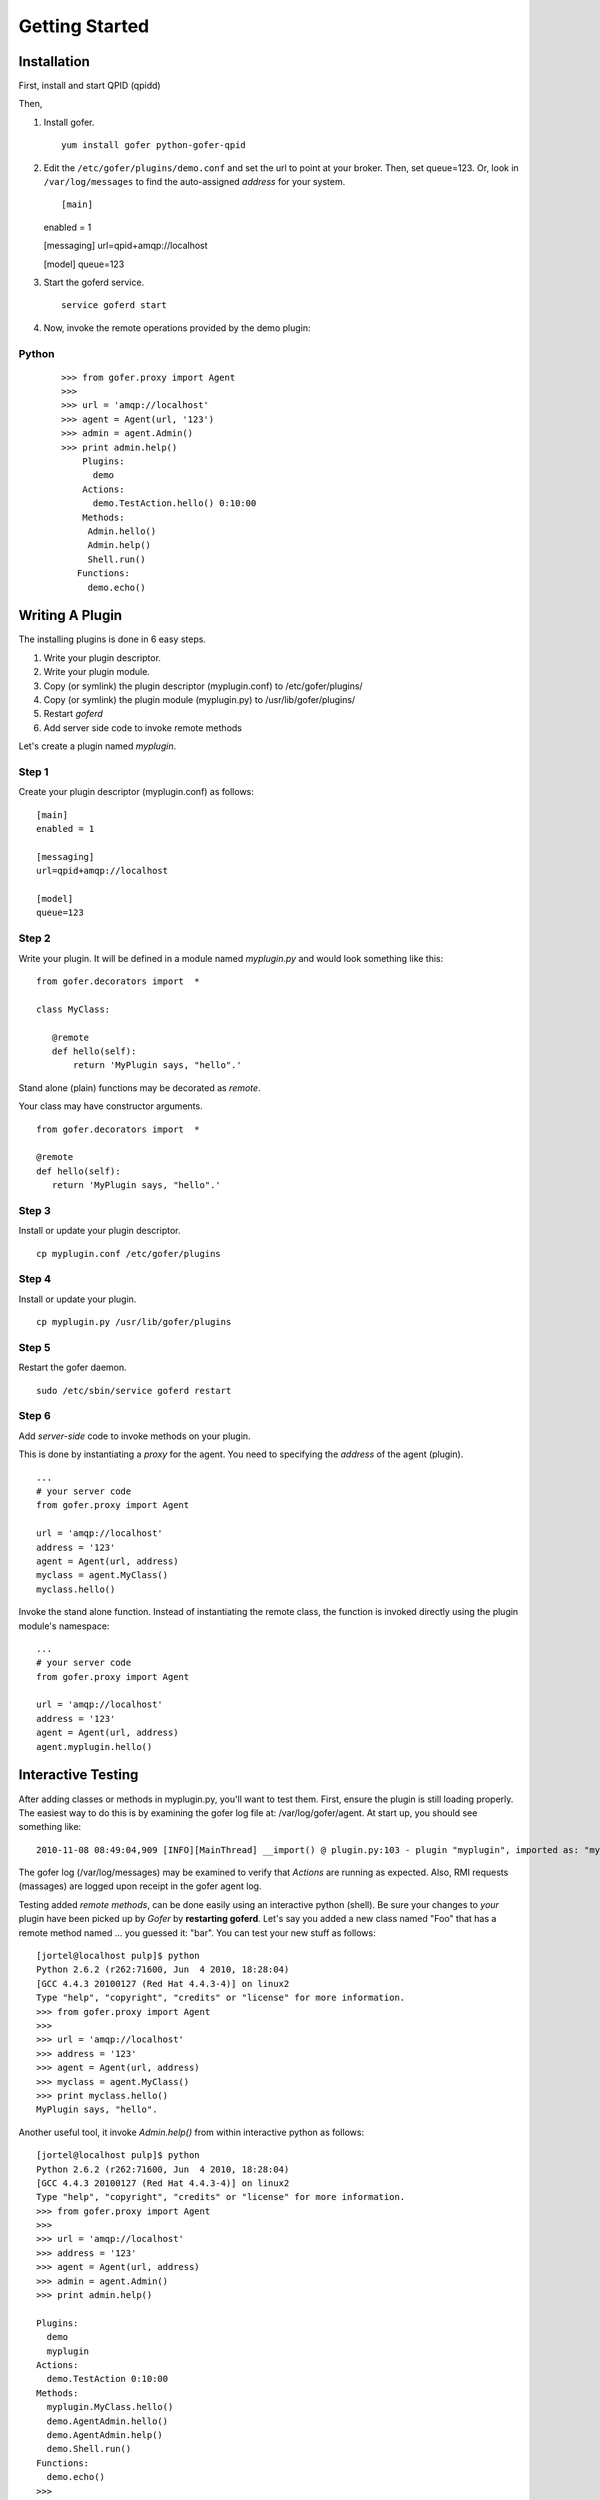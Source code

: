 Getting Started
===============

Installation
^^^^^^^^^^^^

First, install and start QPID (qpidd)

Then,

1. Install gofer.

   ::

     yum install gofer python-gofer-qpid

2. Edit the ``/etc/gofer/plugins/demo.conf`` and set the url to point at your broker.
   Then, set queue=123. Or, look in ``/var/log/messages`` to find the auto-assigned *address*
   for your system.

   ::

   [main]
   enabled = 1

   [messaging]
   url=qpid+amqp://localhost

   [model]
   queue=123

3. Start the goferd service.

   ::

     service goferd start

4. Now, invoke the remote operations provided by the demo plugin:

Python
------

   ::

     >>> from gofer.proxy import Agent
     >>>
     >>> url = 'amqp://localhost'
     >>> agent = Agent(url, '123')
     >>> admin = agent.Admin()
     >>> print admin.help()
         Plugins:
           demo
         Actions:
           demo.TestAction.hello() 0:10:00
         Methods:
          Admin.hello()
          Admin.help()
          Shell.run()
        Functions:
          demo.echo()


Writing A Plugin
^^^^^^^^^^^^^^^^

The installing plugins is done in 6 easy steps. 

#. Write your plugin descriptor.
#. Write your plugin module.
#. Copy (or symlink) the plugin descriptor (myplugin.conf) to /etc/gofer/plugins/
#. Copy (or symlink) the plugin module (myplugin.py) to /usr/lib/gofer/plugins/
#. Restart *goferd*
#. Add server side code to invoke remote methods

Let's create a plugin named *myplugin*.  

Step 1
------

Create your plugin descriptor (myplugin.conf) as follows:

::

 [main]
 enabled = 1

 [messaging]
 url=qpid+amqp://localhost

 [model]
 queue=123


Step 2
------

Write your plugin.  It will be defined in a module named *myplugin.py* and would look
something like this:

::

 from gofer.decorators import  *

 class MyClass:

    @remote
    def hello(self):
        return 'MyPlugin says, "hello".'


Stand alone (plain) functions may be decorated as *remote*.

Your class may have constructor arguments.

::

 from gofer.decorators import  *

 @remote
 def hello(self):
    return 'MyPlugin says, "hello".'


Step 3
------

Install or update your plugin descriptor.

::

 cp myplugin.conf /etc/gofer/plugins


Step 4
------

Install or update your plugin.

::

 cp myplugin.py /usr/lib/gofer/plugins


Step 5
------

Restart the gofer daemon.

::

 sudo /etc/sbin/service goferd restart


Step 6
------

Add *server-side* code to invoke methods on your plugin.

This is done by instantiating a *proxy* for the agent.  You need to specifying the *address* of the
agent (plugin).

::

 ...
 # your server code
 from gofer.proxy import Agent

 url = 'amqp://localhost'
 address = '123'
 agent = Agent(url, address)
 myclass = agent.MyClass()
 myclass.hello()


Invoke the stand alone function.  Instead of instantiating the remote class, the function
is invoked directly using the plugin module's namespace:

::

 ...
 # your server code
 from gofer.proxy import Agent

 url = 'amqp://localhost'
 address = '123'
 agent = Agent(url, address)
 agent.myplugin.hello()


Interactive Testing
^^^^^^^^^^^^^^^^^^^

After adding classes or methods in myplugin.py, you'll want to test them.  First, ensure the plugin is
still loading properly.  The easiest way to do this is by examining the gofer log file
at: /var/log/gofer/agent.  At start up, you should see something like:

::

 2010-11-08 08:49:04,909 [INFO][MainThread] __import() @ plugin.py:103 - plugin "myplugin", imported as: "myplugin"


The gofer log (/var/log/messages) may be examined to verify that *Actions* are running as expected.
Also, RMI requests (massages) are logged upon receipt in the gofer agent log.

Testing added *remote methods*, can be done easily using an interactive python (shell).  Be sure your
changes to *your* plugin have been picked up by *Gofer* by **restarting goferd**.  Let's say you added
a new class named "Foo" that has a remote method named ... you guessed it: "bar".  You can test your
new stuff as follows:

::

 [jortel@localhost pulp]$ python
 Python 2.6.2 (r262:71600, Jun  4 2010, 18:28:04)
 [GCC 4.4.3 20100127 (Red Hat 4.4.3-4)] on linux2
 Type "help", "copyright", "credits" or "license" for more information.
 >>> from gofer.proxy import Agent
 >>>
 >>> url = 'amqp://localhost'
 >>> address = '123'
 >>> agent = Agent(url, address)
 >>> myclass = agent.MyClass()
 >>> print myclass.hello()
 MyPlugin says, "hello".


Another useful tool, it invoke *Admin.help()* from within interactive python as follows:

::

 [jortel@localhost pulp]$ python
 Python 2.6.2 (r262:71600, Jun  4 2010, 18:28:04)
 [GCC 4.4.3 20100127 (Red Hat 4.4.3-4)] on linux2
 Type "help", "copyright", "credits" or "license" for more information.
 >>> from gofer.proxy import Agent
 >>>
 >>> url = 'amqp://localhost'
 >>> address = '123'
 >>> agent = Agent(url, address)
 >>> admin = agent.Admin()
 >>> print admin.help()

 Plugins:
   demo
   myplugin
 Actions:
   demo.TestAction 0:10:00
 Methods:
   myplugin.MyClass.hello()
   demo.AgentAdmin.hello()
   demo.AgentAdmin.help()
   demo.Shell.run()
 Functions:
   demo.echo()
 >>>
